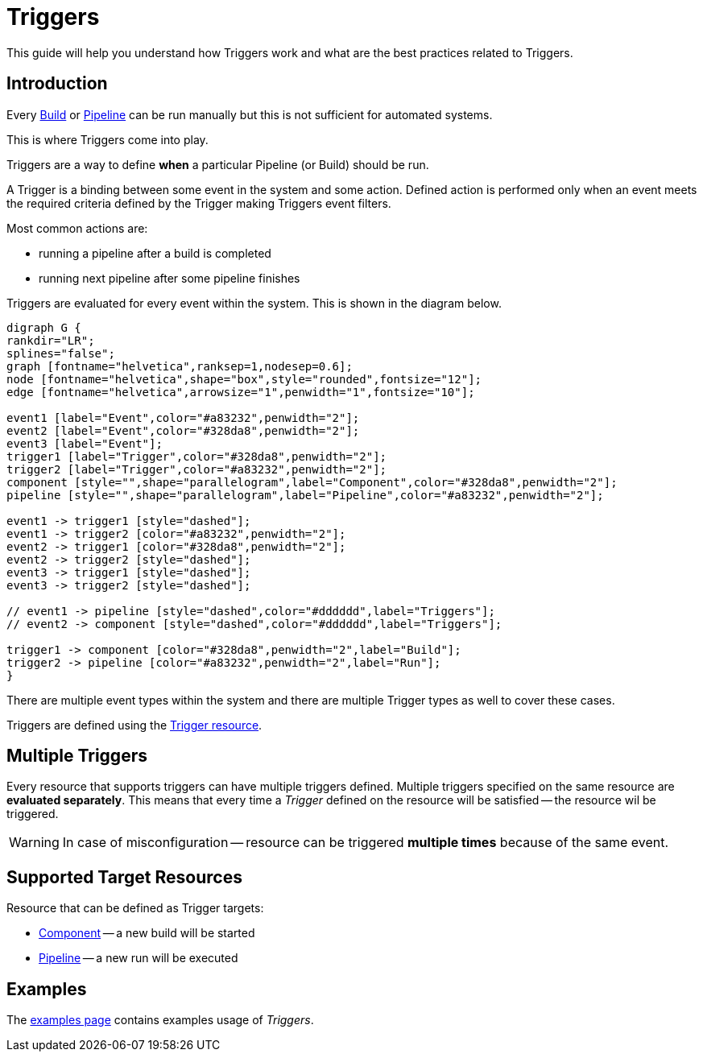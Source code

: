 = Triggers

This guide will help you understand how Triggers work and what are the best
practices related to Triggers.

== Introduction

Every xref:concepts:builds.adoc[Build] or xref:concepts:pipelines.adoc[Pipeline] can be run manually but this is not sufficient for automated systems.

This is where Triggers come into play.

Triggers are a way to define *when* a particular Pipeline (or Build) should be run.

A Trigger is a binding between some event in the system and some action. Defined action
is performed only when an event meets the required criteria defined by the Trigger
making Triggers event filters.

Most common actions are:

* running a pipeline after a build is completed
* running next pipeline after some pipeline finishes

Triggers are evaluated for every event within the system. This is shown in the
diagram below.

[graphviz,eventing,svg]
....
digraph G {
rankdir="LR";
splines="false";
graph [fontname="helvetica",ranksep=1,nodesep=0.6];
node [fontname="helvetica",shape="box",style="rounded",fontsize="12"];
edge [fontname="helvetica",arrowsize="1",penwidth="1",fontsize="10"];

event1 [label="Event",color="#a83232",penwidth="2"];
event2 [label="Event",color="#328da8",penwidth="2"];
event3 [label="Event"];
trigger1 [label="Trigger",color="#328da8",penwidth="2"];
trigger2 [label="Trigger",color="#a83232",penwidth="2"];
component [style="",shape="parallelogram",label="Component",color="#328da8",penwidth="2"];
pipeline [style="",shape="parallelogram",label="Pipeline",color="#a83232",penwidth="2"];

event1 -> trigger1 [style="dashed"];
event1 -> trigger2 [color="#a83232",penwidth="2"];
event2 -> trigger1 [color="#328da8",penwidth="2"];
event2 -> trigger2 [style="dashed"];
event3 -> trigger1 [style="dashed"];
event3 -> trigger2 [style="dashed"];

// event1 -> pipeline [style="dashed",color="#dddddd",label="Triggers"];
// event2 -> component [style="dashed",color="#dddddd",label="Triggers"];

trigger1 -> component [color="#328da8",penwidth="2",label="Build"];
trigger2 -> pipeline [color="#a83232",penwidth="2",label="Run"];
}
....

There are multiple event types within the system and there are multiple Trigger types
as well to cover these cases.

Triggers are defined using the xref:concepts:triggers.adoc[Trigger resource].

[#multiple-triggers]

== Multiple Triggers

Every resource that supports triggers can have multiple triggers defined. Multiple
triggers specified on the same resource are *evaluated separately*. This means that
every time a _Trigger_ defined on the resource will be satisfied -- the resource
wil be triggered.

WARNING: In case of misconfiguration -- resource can be triggered *multiple times* because of the same event.

== Supported Target Resources

Resource that can be defined as Trigger targets:

* xref:concepts:components.adoc[Component] -- a new build will be started
* xref:concepts:pipelines.adoc[Pipeline] -- a new run will be executed

== Examples

The xref:reference:triggers/examples.adoc[examples page] contains examples usage of _Triggers_.
